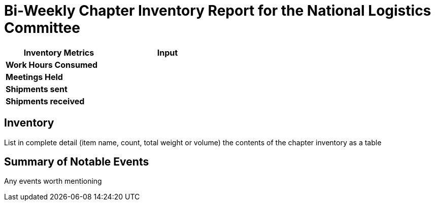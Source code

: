 = Bi-Weekly Chapter Inventory Report for the National Logistics Committee 

[width="50%",cols=">s,^m",frame="topbot",options="header"]
|==========================
|Inventory Metrics  |Input
|Work Hours Consumed    |
|Meetings Held          |
|Shipments sent         |
|Shipments received     |
|==========================

== Inventory

List in complete detail (item name, count, total weight or volume) the contents of the chapter inventory as a table

== Summary of Notable Events

Any events worth mentioning
